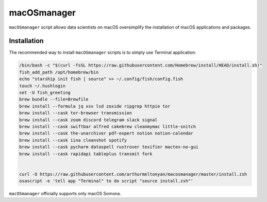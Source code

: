 macOSmanager
============

``macOSmanager`` script allows data scientists on macOS oversimplify the installation of macOS applications and packages.


Installation
------------

The recommended way to install ``macOSmanager`` scripts is to simply use Terminal application:

.. code:: sh

    /bin/bash -c "$(curl -fsSL https://raw.githubusercontent.com/Homebrew/install/HEAD/install.sh)"
    fish_add_path /opt/homebrew/bin
    echo "starship init fish | source" >> ~/.config/fish/config.fish
    touch ~/.hushlogin
    set -U fish_greeting
    brew bundle --file=Brewfile
    brew install --formula jq xsv lsd zoxide ripgrep httpie tor
    brew install --cask tor-browser transmission 
    brew install --cask zoom discord telegram slack signal
    brew install --cask swiftbar alfred cakebrew cleanmymac little-snitch
    brew install --cask the-unarchiver pdf-expert notion notion-calendar
    brew install --cask iina cleanshot spotify
    brew install --cask pycharm dataspell rustrover texifier mactex-no-gui
    brew install --cask rapidapi tableplus transmit fork


    curl -O https://raw.githubusercontent.com/arthurmeltonyan/macosmanager/master/install.zsh
    osascript -e 'tell app "Terminal" to do script "source install.zsh"'

``macOSmanager`` officially supports only macOS Somona.
